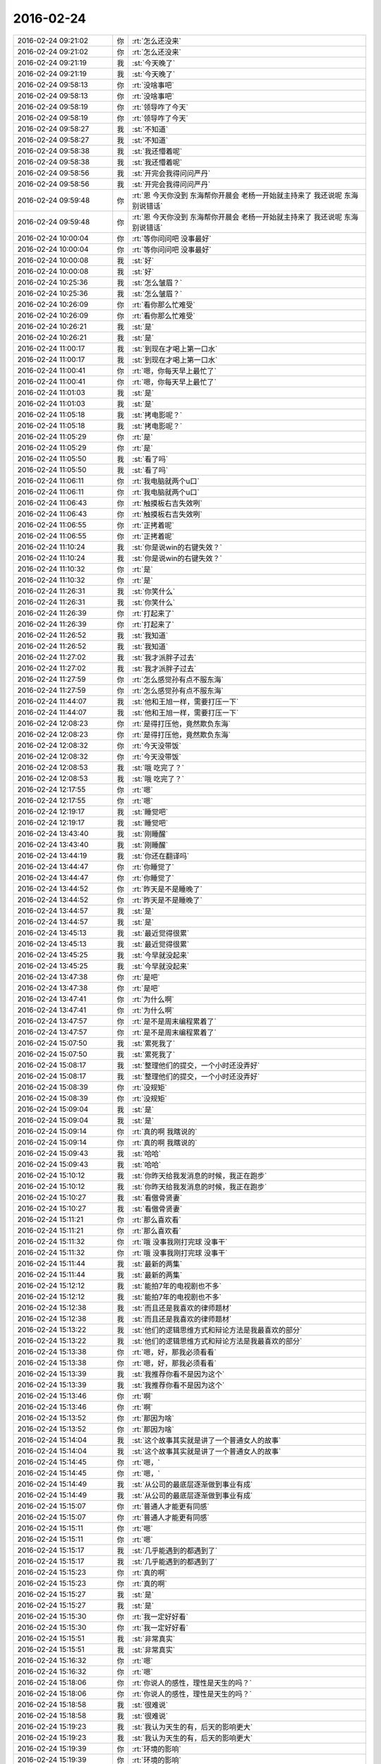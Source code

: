 2016-02-24
-------------

.. list-table::
   :widths: 25, 1, 60

   * - 2016-02-24 09:21:02
     - 你
     - :rt:`怎么还没来`
   * - 2016-02-24 09:21:02
     - 你
     - :rt:`怎么还没来`
   * - 2016-02-24 09:21:19
     - 我
     - :st:`今天晚了`
   * - 2016-02-24 09:21:19
     - 我
     - :st:`今天晚了`
   * - 2016-02-24 09:58:13
     - 你
     - :rt:`没啥事吧`
   * - 2016-02-24 09:58:13
     - 你
     - :rt:`没啥事吧`
   * - 2016-02-24 09:58:19
     - 你
     - :rt:`领导咋了今天`
   * - 2016-02-24 09:58:19
     - 你
     - :rt:`领导咋了今天`
   * - 2016-02-24 09:58:27
     - 我
     - :st:`不知道`
   * - 2016-02-24 09:58:27
     - 我
     - :st:`不知道`
   * - 2016-02-24 09:58:38
     - 我
     - :st:`我还懵着呢`
   * - 2016-02-24 09:58:38
     - 我
     - :st:`我还懵着呢`
   * - 2016-02-24 09:58:56
     - 我
     - :st:`开完会我得问问严丹`
   * - 2016-02-24 09:58:56
     - 我
     - :st:`开完会我得问问严丹`
   * - 2016-02-24 09:59:48
     - 你
     - :rt:`恩 今天你没到 东海帮你开晨会 老杨一开始就主持来了  我还说呢 东海别说错话`
   * - 2016-02-24 09:59:48
     - 你
     - :rt:`恩 今天你没到 东海帮你开晨会 老杨一开始就主持来了  我还说呢 东海别说错话`
   * - 2016-02-24 10:00:04
     - 你
     - :rt:`等你问问吧 没事最好`
   * - 2016-02-24 10:00:04
     - 你
     - :rt:`等你问问吧 没事最好`
   * - 2016-02-24 10:00:08
     - 我
     - :st:`好`
   * - 2016-02-24 10:00:08
     - 我
     - :st:`好`
   * - 2016-02-24 10:25:36
     - 我
     - :st:`怎么皱眉？`
   * - 2016-02-24 10:25:36
     - 我
     - :st:`怎么皱眉？`
   * - 2016-02-24 10:26:09
     - 你
     - :rt:`看你那么忙难受`
   * - 2016-02-24 10:26:09
     - 你
     - :rt:`看你那么忙难受`
   * - 2016-02-24 10:26:21
     - 我
     - :st:`是`
   * - 2016-02-24 10:26:21
     - 我
     - :st:`是`
   * - 2016-02-24 11:00:17
     - 我
     - :st:`到现在才喝上第一口水`
   * - 2016-02-24 11:00:17
     - 我
     - :st:`到现在才喝上第一口水`
   * - 2016-02-24 11:00:41
     - 你
     - :rt:`嗯，你每天早上最忙了`
   * - 2016-02-24 11:00:41
     - 你
     - :rt:`嗯，你每天早上最忙了`
   * - 2016-02-24 11:01:03
     - 我
     - :st:`是`
   * - 2016-02-24 11:01:03
     - 我
     - :st:`是`
   * - 2016-02-24 11:05:18
     - 我
     - :st:`拷电影呢？`
   * - 2016-02-24 11:05:18
     - 我
     - :st:`拷电影呢？`
   * - 2016-02-24 11:05:29
     - 你
     - :rt:`是`
   * - 2016-02-24 11:05:29
     - 你
     - :rt:`是`
   * - 2016-02-24 11:05:50
     - 我
     - :st:`看了吗`
   * - 2016-02-24 11:05:50
     - 我
     - :st:`看了吗`
   * - 2016-02-24 11:06:11
     - 你
     - :rt:`我电脑就两个u口`
   * - 2016-02-24 11:06:11
     - 你
     - :rt:`我电脑就两个u口`
   * - 2016-02-24 11:06:43
     - 你
     - :rt:`触摸板右吉失效咧`
   * - 2016-02-24 11:06:43
     - 你
     - :rt:`触摸板右吉失效咧`
   * - 2016-02-24 11:06:55
     - 你
     - :rt:`正拷着呢`
   * - 2016-02-24 11:06:55
     - 你
     - :rt:`正拷着呢`
   * - 2016-02-24 11:10:24
     - 我
     - :st:`你是说win的右键失效？`
   * - 2016-02-24 11:10:24
     - 我
     - :st:`你是说win的右键失效？`
   * - 2016-02-24 11:10:32
     - 你
     - :rt:`是`
   * - 2016-02-24 11:10:32
     - 你
     - :rt:`是`
   * - 2016-02-24 11:26:31
     - 我
     - :st:`你笑什么`
   * - 2016-02-24 11:26:31
     - 我
     - :st:`你笑什么`
   * - 2016-02-24 11:26:39
     - 你
     - :rt:`打起来了`
   * - 2016-02-24 11:26:39
     - 你
     - :rt:`打起来了`
   * - 2016-02-24 11:26:52
     - 我
     - :st:`我知道`
   * - 2016-02-24 11:26:52
     - 我
     - :st:`我知道`
   * - 2016-02-24 11:27:02
     - 我
     - :st:`我才派胖子过去`
   * - 2016-02-24 11:27:02
     - 我
     - :st:`我才派胖子过去`
   * - 2016-02-24 11:27:59
     - 你
     - :rt:`怎么感觉孙有点不服东海`
   * - 2016-02-24 11:27:59
     - 你
     - :rt:`怎么感觉孙有点不服东海`
   * - 2016-02-24 11:44:07
     - 我
     - :st:`他和王旭一样，需要打压一下`
   * - 2016-02-24 11:44:07
     - 我
     - :st:`他和王旭一样，需要打压一下`
   * - 2016-02-24 12:08:23
     - 你
     - :rt:`是得打压他，竟然欺负东海`
   * - 2016-02-24 12:08:23
     - 你
     - :rt:`是得打压他，竟然欺负东海`
   * - 2016-02-24 12:08:32
     - 你
     - :rt:`今天没带饭`
   * - 2016-02-24 12:08:32
     - 你
     - :rt:`今天没带饭`
   * - 2016-02-24 12:08:53
     - 我
     - :st:`哦 吃完了？`
   * - 2016-02-24 12:08:53
     - 我
     - :st:`哦 吃完了？`
   * - 2016-02-24 12:17:55
     - 你
     - :rt:`嗯`
   * - 2016-02-24 12:17:55
     - 你
     - :rt:`嗯`
   * - 2016-02-24 12:19:17
     - 我
     - :st:`睡觉吧`
   * - 2016-02-24 12:19:17
     - 我
     - :st:`睡觉吧`
   * - 2016-02-24 13:43:40
     - 我
     - :st:`刚睡醒`
   * - 2016-02-24 13:43:40
     - 我
     - :st:`刚睡醒`
   * - 2016-02-24 13:44:19
     - 我
     - :st:`你还在翻译吗`
   * - 2016-02-24 13:44:47
     - 你
     - :rt:`你睡觉了`
   * - 2016-02-24 13:44:47
     - 你
     - :rt:`你睡觉了`
   * - 2016-02-24 13:44:52
     - 你
     - :rt:`昨天是不是睡晚了`
   * - 2016-02-24 13:44:52
     - 你
     - :rt:`昨天是不是睡晚了`
   * - 2016-02-24 13:44:57
     - 我
     - :st:`是`
   * - 2016-02-24 13:44:57
     - 我
     - :st:`是`
   * - 2016-02-24 13:45:13
     - 我
     - :st:`最近觉得很累`
   * - 2016-02-24 13:45:13
     - 我
     - :st:`最近觉得很累`
   * - 2016-02-24 13:45:25
     - 我
     - :st:`今早就没起来`
   * - 2016-02-24 13:45:25
     - 我
     - :st:`今早就没起来`
   * - 2016-02-24 13:47:38
     - 你
     - :rt:`是吧`
   * - 2016-02-24 13:47:38
     - 你
     - :rt:`是吧`
   * - 2016-02-24 13:47:41
     - 你
     - :rt:`为什么啊`
   * - 2016-02-24 13:47:41
     - 你
     - :rt:`为什么啊`
   * - 2016-02-24 13:47:57
     - 你
     - :rt:`是不是周末编程累着了`
   * - 2016-02-24 13:47:57
     - 你
     - :rt:`是不是周末编程累着了`
   * - 2016-02-24 15:07:50
     - 我
     - :st:`累死我了`
   * - 2016-02-24 15:07:50
     - 我
     - :st:`累死我了`
   * - 2016-02-24 15:08:17
     - 我
     - :st:`整理他们的提交，一个小时还没弄好`
   * - 2016-02-24 15:08:17
     - 我
     - :st:`整理他们的提交，一个小时还没弄好`
   * - 2016-02-24 15:08:39
     - 你
     - :rt:`没规矩`
   * - 2016-02-24 15:08:39
     - 你
     - :rt:`没规矩`
   * - 2016-02-24 15:09:04
     - 我
     - :st:`是`
   * - 2016-02-24 15:09:04
     - 我
     - :st:`是`
   * - 2016-02-24 15:09:14
     - 你
     - :rt:`真的啊 我瞎说的`
   * - 2016-02-24 15:09:14
     - 你
     - :rt:`真的啊 我瞎说的`
   * - 2016-02-24 15:09:43
     - 我
     - :st:`哈哈`
   * - 2016-02-24 15:09:43
     - 我
     - :st:`哈哈`
   * - 2016-02-24 15:10:12
     - 我
     - :st:`你昨天给我发消息的时候，我正在跑步`
   * - 2016-02-24 15:10:12
     - 我
     - :st:`你昨天给我发消息的时候，我正在跑步`
   * - 2016-02-24 15:10:27
     - 我
     - :st:`看傲骨贤妻`
   * - 2016-02-24 15:10:27
     - 我
     - :st:`看傲骨贤妻`
   * - 2016-02-24 15:11:21
     - 你
     - :rt:`那么喜欢看`
   * - 2016-02-24 15:11:21
     - 你
     - :rt:`那么喜欢看`
   * - 2016-02-24 15:11:32
     - 你
     - :rt:`哦 没事我刚打完球 没事干`
   * - 2016-02-24 15:11:32
     - 你
     - :rt:`哦 没事我刚打完球 没事干`
   * - 2016-02-24 15:11:44
     - 我
     - :st:`最新的两集`
   * - 2016-02-24 15:11:44
     - 我
     - :st:`最新的两集`
   * - 2016-02-24 15:12:12
     - 我
     - :st:`能拍7年的电视剧也不多`
   * - 2016-02-24 15:12:12
     - 我
     - :st:`能拍7年的电视剧也不多`
   * - 2016-02-24 15:12:38
     - 我
     - :st:`而且还是我喜欢的律师题材`
   * - 2016-02-24 15:12:38
     - 我
     - :st:`而且还是我喜欢的律师题材`
   * - 2016-02-24 15:13:22
     - 我
     - :st:`他们的逻辑思维方式和辩论方法是我最喜欢的部分`
   * - 2016-02-24 15:13:22
     - 我
     - :st:`他们的逻辑思维方式和辩论方法是我最喜欢的部分`
   * - 2016-02-24 15:13:38
     - 你
     - :rt:`嗯，好，那我必须看看`
   * - 2016-02-24 15:13:38
     - 你
     - :rt:`嗯，好，那我必须看看`
   * - 2016-02-24 15:13:39
     - 我
     - :st:`我推荐你看不是因为这个`
   * - 2016-02-24 15:13:39
     - 我
     - :st:`我推荐你看不是因为这个`
   * - 2016-02-24 15:13:46
     - 你
     - :rt:`啊`
   * - 2016-02-24 15:13:46
     - 你
     - :rt:`啊`
   * - 2016-02-24 15:13:52
     - 你
     - :rt:`那因为啥`
   * - 2016-02-24 15:13:52
     - 你
     - :rt:`那因为啥`
   * - 2016-02-24 15:14:04
     - 我
     - :st:`这个故事其实就是讲了一个普通女人的故事`
   * - 2016-02-24 15:14:04
     - 我
     - :st:`这个故事其实就是讲了一个普通女人的故事`
   * - 2016-02-24 15:14:45
     - 你
     - :rt:`嗯，`
   * - 2016-02-24 15:14:45
     - 你
     - :rt:`嗯，`
   * - 2016-02-24 15:14:49
     - 我
     - :st:`从公司的最底层逐渐做到事业有成`
   * - 2016-02-24 15:14:49
     - 我
     - :st:`从公司的最底层逐渐做到事业有成`
   * - 2016-02-24 15:15:07
     - 你
     - :rt:`普通人才能更有同感`
   * - 2016-02-24 15:15:07
     - 你
     - :rt:`普通人才能更有同感`
   * - 2016-02-24 15:15:11
     - 你
     - :rt:`嗯`
   * - 2016-02-24 15:15:11
     - 你
     - :rt:`嗯`
   * - 2016-02-24 15:15:17
     - 我
     - :st:`几乎能遇到的都遇到了`
   * - 2016-02-24 15:15:17
     - 我
     - :st:`几乎能遇到的都遇到了`
   * - 2016-02-24 15:15:23
     - 你
     - :rt:`真的啊`
   * - 2016-02-24 15:15:23
     - 你
     - :rt:`真的啊`
   * - 2016-02-24 15:15:27
     - 我
     - :st:`是`
   * - 2016-02-24 15:15:27
     - 我
     - :st:`是`
   * - 2016-02-24 15:15:30
     - 你
     - :rt:`我一定好好看`
   * - 2016-02-24 15:15:30
     - 你
     - :rt:`我一定好好看`
   * - 2016-02-24 15:15:51
     - 我
     - :st:`非常真实`
   * - 2016-02-24 15:15:51
     - 我
     - :st:`非常真实`
   * - 2016-02-24 15:16:32
     - 你
     - :rt:`嗯`
   * - 2016-02-24 15:16:32
     - 你
     - :rt:`嗯`
   * - 2016-02-24 15:18:06
     - 你
     - :rt:`你说人的感性，理性是天生的吗？`
   * - 2016-02-24 15:18:06
     - 你
     - :rt:`你说人的感性，理性是天生的吗？`
   * - 2016-02-24 15:18:58
     - 我
     - :st:`很难说`
   * - 2016-02-24 15:18:58
     - 我
     - :st:`很难说`
   * - 2016-02-24 15:19:23
     - 我
     - :st:`我认为天生的有，后天的影响更大`
   * - 2016-02-24 15:19:23
     - 我
     - :st:`我认为天生的有，后天的影响更大`
   * - 2016-02-24 15:19:39
     - 你
     - :rt:`环境的影响`
   * - 2016-02-24 15:19:39
     - 你
     - :rt:`环境的影响`
   * - 2016-02-24 15:19:42
     - 我
     - :st:`不过不同的人不不太一样`
   * - 2016-02-24 15:19:42
     - 我
     - :st:`不过不同的人不不太一样`
   * - 2016-02-24 15:20:09
     - 我
     - :st:`主要是教育，家庭教育影响最大`
   * - 2016-02-24 15:20:09
     - 我
     - :st:`主要是教育，家庭教育影响最大`
   * - 2016-02-24 15:20:37
     - 你
     - :rt:`教育能把人教育的很感性或者很理性？`
   * - 2016-02-24 15:20:37
     - 你
     - :rt:`教育能把人教育的很感性或者很理性？`
   * - 2016-02-24 15:20:40
     - 我
     - :st:`其实主要还是孩子时期的教育`
   * - 2016-02-24 15:20:40
     - 我
     - :st:`其实主要还是孩子时期的教育`
   * - 2016-02-24 15:20:44
     - 你
     - :rt:`嗯`
   * - 2016-02-24 15:20:44
     - 你
     - :rt:`嗯`
   * - 2016-02-24 15:20:48
     - 你
     - :rt:`就是`
   * - 2016-02-24 15:20:48
     - 你
     - :rt:`就是`
   * - 2016-02-24 15:20:49
     - 我
     - :st:`是`
   * - 2016-02-24 15:20:49
     - 我
     - :st:`是`
   * - 2016-02-24 15:21:15
     - 你
     - :rt:`人生下来是没有理性的是吧`
   * - 2016-02-24 15:21:15
     - 你
     - :rt:`人生下来是没有理性的是吧`
   * - 2016-02-24 15:21:34
     - 我
     - :st:`是`
   * - 2016-02-24 15:21:34
     - 我
     - :st:`是`
   * - 2016-02-24 15:21:58
     - 你
     - :rt:`最起码理性是伴随着人们对世界的认知逐渐建立起来的，认知不同，理性程度也不一样`
   * - 2016-02-24 15:21:58
     - 你
     - :rt:`最起码理性是伴随着人们对世界的认知逐渐建立起来的，认知不同，理性程度也不一样`
   * - 2016-02-24 15:22:17
     - 我
     - :st:`是`
   * - 2016-02-24 15:22:17
     - 我
     - :st:`是`
   * - 2016-02-24 15:22:30
     - 你
     - :rt:`对每件事的处理都是通过感性加理性的判断`
   * - 2016-02-24 15:22:30
     - 你
     - :rt:`对每件事的处理都是通过感性加理性的判断`
   * - 2016-02-24 15:22:51
     - 我
     - :st:`是`
   * - 2016-02-24 15:22:51
     - 我
     - :st:`是`
   * - 2016-02-24 15:22:55
     - 你
     - :rt:`理性太多有时看起来不近人情，`
   * - 2016-02-24 15:22:55
     - 你
     - :rt:`理性太多有时看起来不近人情，`
   * - 2016-02-24 15:23:12
     - 你
     - :rt:`理性太少就是常说的脑门一热怎样怎样的`
   * - 2016-02-24 15:23:12
     - 你
     - :rt:`理性太少就是常说的脑门一热怎样怎样的`
   * - 2016-02-24 15:23:15
     - 你
     - :rt:`嗯`
   * - 2016-02-24 15:23:15
     - 你
     - :rt:`嗯`
   * - 2016-02-24 15:23:25
     - 我
     - :st:`差不多`
   * - 2016-02-24 15:23:25
     - 我
     - :st:`差不多`
   * - 2016-02-24 15:23:27
     - 你
     - :rt:`我还是感性的奴隶`
   * - 2016-02-24 15:23:27
     - 你
     - :rt:`我还是感性的奴隶`
   * - 2016-02-24 15:23:38
     - 你
     - :rt:`得加强理性的培养`
   * - 2016-02-24 15:23:38
     - 你
     - :rt:`得加强理性的培养`
   * - 2016-02-24 15:23:39
     - 我
     - :st:`理性不是不近人情`
   * - 2016-02-24 15:23:39
     - 我
     - :st:`理性不是不近人情`
   * - 2016-02-24 15:23:59
     - 我
     - :st:`其实理性强了，会更近人情`
   * - 2016-02-24 15:23:59
     - 我
     - :st:`其实理性强了，会更近人情`
   * - 2016-02-24 15:24:05
     - 你
     - :rt:`理性也不是培养的，就像感性也不是培养的一样`
   * - 2016-02-24 15:24:05
     - 你
     - :rt:`理性也不是培养的，就像感性也不是培养的一样`
   * - 2016-02-24 15:24:16
     - 我
     - :st:`理性是培养的`
   * - 2016-02-24 15:24:16
     - 我
     - :st:`理性是培养的`
   * - 2016-02-24 15:24:17
     - 你
     - :rt:`我觉得不是，你给我举个例子`
   * - 2016-02-24 15:24:17
     - 你
     - :rt:`我觉得不是，你给我举个例子`
   * - 2016-02-24 15:24:51
     - 我
     - :st:`我呀`
   * - 2016-02-24 15:24:51
     - 我
     - :st:`我呀`
   * - 2016-02-24 15:26:20
     - 我
     - :st:`其实理性使我们能更好的控制感性`
   * - 2016-02-24 15:26:20
     - 我
     - :st:`其实理性使我们能更好的控制感性`
   * - 2016-02-24 15:27:01
     - 你
     - :rt:`你错了`
   * - 2016-02-24 15:27:01
     - 你
     - :rt:`你错了`
   * - 2016-02-24 15:27:06
     - 我
     - :st:`人情世故中包括一部分社会性的东西`
   * - 2016-02-24 15:27:06
     - 我
     - :st:`人情世故中包括一部分社会性的东西`
   * - 2016-02-24 15:27:15
     - 我
     - :st:`这些是需要理性去处理的`
   * - 2016-02-24 15:27:15
     - 我
     - :st:`这些是需要理性去处理的`
   * - 2016-02-24 15:27:28
     - 你
     - :rt:`我说你错了，是例子错了`
   * - 2016-02-24 15:27:28
     - 你
     - :rt:`我说你错了，是例子错了`
   * - 2016-02-24 15:27:46
     - 我
     - :st:`如果只是凭着感性，是没法处理这类`
   * - 2016-02-24 15:27:46
     - 我
     - :st:`如果只是凭着感性，是没法处理这类`
   * - 2016-02-24 15:28:00
     - 我
     - :st:`你认为我理性不够？`
   * - 2016-02-24 15:28:00
     - 我
     - :st:`你认为我理性不够？`
   * - 2016-02-24 15:28:05
     - 你
     - :rt:`当然不是`
   * - 2016-02-24 15:28:05
     - 你
     - :rt:`当然不是`
   * - 2016-02-24 15:28:14
     - 你
     - :rt:`你是我见过最理性的人`
   * - 2016-02-24 15:28:14
     - 你
     - :rt:`你是我见过最理性的人`
   * - 2016-02-24 15:28:27
     - 你
     - :rt:`但是你并不是尽人情`
   * - 2016-02-24 15:28:27
     - 你
     - :rt:`但是你并不是尽人情`
   * - 2016-02-24 15:28:45
     - 你
     - :rt:`可能你理解的近人情和我理解的有区别`
   * - 2016-02-24 15:28:45
     - 你
     - :rt:`可能你理解的近人情和我理解的有区别`
   * - 2016-02-24 15:28:46
     - 我
     - :st:`我不近人情？`
   * - 2016-02-24 15:28:46
     - 我
     - :st:`我不近人情？`
   * - 2016-02-24 15:28:50
     - 你
     - :rt:`我给你举个例子`
   * - 2016-02-24 15:28:50
     - 你
     - :rt:`我给你举个例子`
   * - 2016-02-24 15:28:53
     - 你
     - :rt:`对啊`
   * - 2016-02-24 15:28:53
     - 你
     - :rt:`对啊`
   * - 2016-02-24 15:28:59
     - 你
     - :rt:`当然不是对我`
   * - 2016-02-24 15:28:59
     - 你
     - :rt:`当然不是对我`
   * - 2016-02-24 15:29:08
     - 你
     - :rt:`对我也有很多次`
   * - 2016-02-24 15:29:08
     - 你
     - :rt:`对我也有很多次`
   * - 2016-02-24 15:29:39
     - 我
     - :st:`啊`
   * - 2016-02-24 15:29:39
     - 我
     - :st:`啊`
   * - 2016-02-24 15:29:53
     - 我
     - :st:`[流泪]`
   * - 2016-02-24 15:29:53
     - 我
     - :st:`[流泪]`
   * - 2016-02-24 15:29:59
     - 你
     - :rt:`你记得当时你刚从洪越那把我要过来的时候，说不让我跟你表现的太近`
   * - 2016-02-24 15:29:59
     - 你
     - :rt:`你记得当时你刚从洪越那把我要过来的时候，说不让我跟你表现的太近`
   * - 2016-02-24 15:30:43
     - 你
     - :rt:`我当时就觉得你不近人情`
   * - 2016-02-24 15:30:43
     - 你
     - :rt:`我当时就觉得你不近人情`
   * - 2016-02-24 15:30:45
     - 你
     - :rt:`哈哈`
   * - 2016-02-24 15:30:45
     - 你
     - :rt:`哈哈`
   * - 2016-02-24 15:31:11
     - 我
     - :st:`哦`
   * - 2016-02-24 15:31:11
     - 我
     - :st:`哦`
   * - 2016-02-24 15:33:32
     - 我
     - :st:`继续说`
   * - 2016-02-24 15:33:32
     - 我
     - :st:`继续说`
   * - 2016-02-24 15:34:02
     - 我
     - :st:`你觉得近人情是什么样子`
   * - 2016-02-24 15:34:02
     - 我
     - :st:`你觉得近人情是什么样子`
   * - 2016-02-24 15:34:06
     - 你
     - :rt:`这个很明显`
   * - 2016-02-24 15:34:06
     - 你
     - :rt:`这个很明显`
   * - 2016-02-24 15:35:08
     - 你
     - :rt:`你说人都是短视的 可是你看的又比较长远 所以你的准备是为将来打基础的 和短视的准备会有差别 这个差别就算是认知上的差别 所以很容易让短视的人认为你不近人情`
   * - 2016-02-24 15:35:08
     - 你
     - :rt:`你说人都是短视的 可是你看的又比较长远 所以你的准备是为将来打基础的 和短视的准备会有差别 这个差别就算是认知上的差别 所以很容易让短视的人认为你不近人情`
   * - 2016-02-24 15:35:23
     - 你
     - :rt:`我不是说你不近人情`
   * - 2016-02-24 15:35:23
     - 你
     - :rt:`我不是说你不近人情`
   * - 2016-02-24 15:49:27
     - 我
     - :st:`那为什么说我举例子错了`
   * - 2016-02-24 15:49:27
     - 我
     - :st:`那为什么说我举例子错了`
   * - 2016-02-24 15:50:18
     - 你
     - :rt:`你说太理性会让人近人情 我说太理性会不近人情`
   * - 2016-02-24 15:50:18
     - 你
     - :rt:`你说太理性会让人近人情 我说太理性会不近人情`
   * - 2016-02-24 15:50:32
     - 你
     - :rt:`我觉得例子是你 你觉得例子也是你`
   * - 2016-02-24 15:50:32
     - 你
     - :rt:`我觉得例子是你 你觉得例子也是你`
   * - 2016-02-24 15:50:38
     - 我
     - :st:`你说说`
   * - 2016-02-24 15:50:38
     - 我
     - :st:`你说说`
   * - 2016-02-24 15:50:49
     - 你
     - :rt:`我已经举完了`
   * - 2016-02-24 15:50:49
     - 你
     - :rt:`我已经举完了`
   * - 2016-02-24 15:52:37
     - 你
     - :rt:`你没举呢`
   * - 2016-02-24 15:52:37
     - 你
     - :rt:`你没举呢`
   * - 2016-02-24 15:52:42
     - 你
     - :rt:`你生啥气啊`
   * - 2016-02-24 15:52:42
     - 你
     - :rt:`你生啥气啊`
   * - 2016-02-24 15:53:18
     - 我
     - :st:`没生气呀`
   * - 2016-02-24 15:53:18
     - 我
     - :st:`没生气呀`
   * - 2016-02-24 15:53:41
     - 我
     - :st:`宋文彬瞎推分支`
   * - 2016-02-24 15:53:41
     - 我
     - :st:`宋文彬瞎推分支`
   * - 2016-02-24 15:54:11
     - 你
     - :rt:`怎么都瞎推`
   * - 2016-02-24 15:54:11
     - 你
     - :rt:`怎么都瞎推`
   * - 2016-02-24 15:54:14
     - 我
     - :st:`当然得吓唬一下，还显得我不护着他`
   * - 2016-02-24 15:54:14
     - 我
     - :st:`当然得吓唬一下，还显得我不护着他`
   * - 2016-02-24 15:54:33
     - 你
     - :rt:`你护着他吗？`
   * - 2016-02-24 15:54:33
     - 你
     - :rt:`你护着他吗？`
   * - 2016-02-24 15:54:40
     - 你
     - :rt:`护他什么`
   * - 2016-02-24 15:54:40
     - 你
     - :rt:`护他什么`
   * - 2016-02-24 15:54:41
     - 我
     - :st:`推了一个分支名 temp_commit_for_test`
   * - 2016-02-24 15:54:41
     - 我
     - :st:`推了一个分支名 temp_commit_for_test`
   * - 2016-02-24 15:54:55
     - 你
     - :rt:`这个名字不错`
   * - 2016-02-24 15:54:55
     - 你
     - :rt:`这个名字不错`
   * - 2016-02-24 15:55:05
     - 我
     - :st:`不是我护着他，而是别人觉得我护着他`
   * - 2016-02-24 15:55:05
     - 我
     - :st:`不是我护着他，而是别人觉得我护着他`
   * - 2016-02-24 15:55:21
     - 我
     - :st:`对呀`
   * - 2016-02-24 15:55:21
     - 我
     - :st:`对呀`
   * - 2016-02-24 15:55:35
     - 我
     - :st:`所以这个是临时分支`
   * - 2016-02-24 15:55:35
     - 我
     - :st:`所以这个是临时分支`
   * - 2016-02-24 15:55:49
     - 我
     - :st:`在我的库里没事推临时分支玩`
   * - 2016-02-24 15:55:49
     - 我
     - :st:`在我的库里没事推临时分支玩`
   * - 2016-02-24 15:56:01
     - 我
     - :st:`我的库是权威库`
   * - 2016-02-24 15:56:01
     - 我
     - :st:`我的库是权威库`
   * - 2016-02-24 15:56:05
     - 你
     - :rt:`玩的真开`
   * - 2016-02-24 15:56:05
     - 你
     - :rt:`玩的真开`
   * - 2016-02-24 15:56:08
     - 你
     - :rt:`哈哈`
   * - 2016-02-24 15:56:08
     - 你
     - :rt:`哈哈`
   * - 2016-02-24 15:56:14
     - 我
     - :st:`现在开发都用我的库`
   * - 2016-02-24 15:56:14
     - 我
     - :st:`现在开发都用我的库`
   * - 2016-02-24 15:56:27
     - 我
     - :st:`这个分支所有人都可以看见`
   * - 2016-02-24 15:56:27
     - 我
     - :st:`这个分支所有人都可以看见`
   * - 2016-02-24 15:56:31
     - 你
     - :rt:`以前用刘甲的吗？`
   * - 2016-02-24 15:56:31
     - 你
     - :rt:`以前用刘甲的吗？`
   * - 2016-02-24 15:56:35
     - 我
     - :st:`是`
   * - 2016-02-24 15:56:35
     - 我
     - :st:`是`
   * - 2016-02-24 15:56:38
     - 你
     - :rt:`哦，原来如此`
   * - 2016-02-24 15:56:38
     - 你
     - :rt:`哦，原来如此`
   * - 2016-02-24 15:56:46
     - 你
     - :rt:`嗯，好吧`
   * - 2016-02-24 15:56:46
     - 你
     - :rt:`嗯，好吧`
   * - 2016-02-24 15:57:12
     - 我
     - :st:`咱俩还没说完呢`
   * - 2016-02-24 15:57:12
     - 我
     - :st:`咱俩还没说完呢`
   * - 2016-02-24 15:57:28
     - 我
     - :st:`你举的例子不对`
   * - 2016-02-24 15:57:28
     - 我
     - :st:`你举的例子不对`
   * - 2016-02-24 15:57:40
     - 你
     - :rt:`你说说`
   * - 2016-02-24 15:57:40
     - 你
     - :rt:`你说说`
   * - 2016-02-24 15:57:47
     - 我
     - :st:`你说的是短视的人觉得我不近人情`
   * - 2016-02-24 15:57:47
     - 我
     - :st:`你说的是短视的人觉得我不近人情`
   * - 2016-02-24 15:58:03
     - 你
     - :rt:`是`
   * - 2016-02-24 15:58:03
     - 你
     - :rt:`是`
   * - 2016-02-24 15:58:31
     - 我
     - :st:`其实你想过吗，任何人都不可能让所有人觉得近人情`
   * - 2016-02-24 15:58:31
     - 我
     - :st:`其实你想过吗，任何人都不可能让所有人觉得近人情`
   * - 2016-02-24 15:58:46
     - 我
     - :st:`只能是某些人`
   * - 2016-02-24 15:58:46
     - 我
     - :st:`只能是某些人`
   * - 2016-02-24 15:58:49
     - 你
     - :rt:`对啊`
   * - 2016-02-24 15:58:49
     - 你
     - :rt:`对啊`
   * - 2016-02-24 15:59:28
     - 你
     - :rt:`但是认知层次相同的人相处起来会更容易些`
   * - 2016-02-24 15:59:28
     - 你
     - :rt:`但是认知层次相同的人相处起来会更容易些`
   * - 2016-02-24 15:59:35
     - 我
     - :st:`所以你选的就是认为我不近人情的群体`
   * - 2016-02-24 15:59:35
     - 我
     - :st:`所以你选的就是认为我不近人情的群体`
   * - 2016-02-24 15:59:52
     - 我
     - :st:`不是`
   * - 2016-02-24 15:59:52
     - 我
     - :st:`不是`
   * - 2016-02-24 16:00:15
     - 你
     - :rt:`对`
   * - 2016-02-24 16:00:15
     - 你
     - :rt:`对`
   * - 2016-02-24 16:00:29
     - 我
     - :st:`比如我媳妇认知不如我，但是她不会认为我不近人情`
   * - 2016-02-24 16:00:29
     - 我
     - :st:`比如我媳妇认知不如我，但是她不会认为我不近人情`
   * - 2016-02-24 16:00:50
     - 你
     - :rt:`我也不会认为你不近人情`
   * - 2016-02-24 16:00:50
     - 你
     - :rt:`我也不会认为你不近人情`
   * - 2016-02-24 16:00:52
     - 我
     - :st:`因为我一直在照顾她的感觉`
   * - 2016-02-24 16:00:52
     - 我
     - :st:`因为我一直在照顾她的感觉`
   * - 2016-02-24 16:01:08
     - 我
     - :st:`其实就是所谓的宠着`
   * - 2016-02-24 16:01:08
     - 我
     - :st:`其实就是所谓的宠着`
   * - 2016-02-24 16:01:27
     - 你
     - :rt:`嗯`
   * - 2016-02-24 16:01:27
     - 你
     - :rt:`嗯`
   * - 2016-02-24 16:02:04
     - 我
     - :st:`我说的能更好的近人情就是说有了理性，我们可以更好的照顾我们关心的人`
   * - 2016-02-24 16:02:04
     - 我
     - :st:`我说的能更好的近人情就是说有了理性，我们可以更好的照顾我们关心的人`
   * - 2016-02-24 16:02:11
     - 我
     - :st:`比如你和你对象`
   * - 2016-02-24 16:02:11
     - 我
     - :st:`比如你和你对象`
   * - 2016-02-24 16:02:21
     - 我
     - :st:`你们吵架的时候，他不哄你`
   * - 2016-02-24 16:02:21
     - 我
     - :st:`你们吵架的时候，他不哄你`
   * - 2016-02-24 16:02:36
     - 你
     - :rt:`哦，明白了`
   * - 2016-02-24 16:02:36
     - 你
     - :rt:`哦，明白了`
   * - 2016-02-24 16:02:39
     - 我
     - :st:`我和我媳妇吵架的时候，总是我哄着她`
   * - 2016-02-24 16:02:39
     - 我
     - :st:`我和我媳妇吵架的时候，总是我哄着她`
   * - 2016-02-24 16:05:41
     - 你
     - :rt:`你在说长腿偶吧`
   * - 2016-02-24 16:05:41
     - 你
     - :rt:`你在说长腿偶吧`
   * - 2016-02-24 16:05:42
     - 你
     - :rt:`哈哈`
   * - 2016-02-24 16:05:42
     - 你
     - :rt:`哈哈`
   * - 2016-02-24 16:06:14
     - 我
     - :st:`等把她哄好了，我再和她讲道理`
   * - 2016-02-24 16:06:14
     - 我
     - :st:`等把她哄好了，我再和她讲道理`
   * - 2016-02-24 16:07:10
     - 我
     - :st:`如何看待近人情`
   * - 2016-02-24 16:07:10
     - 我
     - :st:`如何看待近人情`
   * - 2016-02-24 16:07:33
     - 我
     - :st:`是要看场景的`
   * - 2016-02-24 16:07:33
     - 我
     - :st:`是要看场景的`
   * - 2016-02-24 16:08:24
     - 我
     - :st:`人是感性的，总是会考虑自己的感觉`
   * - 2016-02-24 16:08:24
     - 我
     - :st:`人是感性的，总是会考虑自己的感觉`
   * - 2016-02-24 16:09:00
     - 我
     - :st:`理性就是让我们有机会先去考虑别人的感觉`
   * - 2016-02-24 16:09:00
     - 我
     - :st:`理性就是让我们有机会先去考虑别人的感觉`
   * - 2016-02-24 16:09:38
     - 我
     - :st:`这样可以缓和矛盾，增进感情[呲牙]`
   * - 2016-02-24 16:09:38
     - 我
     - :st:`这样可以缓和矛盾，增进感情[呲牙]`
   * - 2016-02-24 16:12:37
     - 你
     - :rt:`是咩`
   * - 2016-02-24 16:12:37
     - 你
     - :rt:`是咩`
   * - 2016-02-24 16:14:25
     - 我
     - :st:`所以理性是可以让人感觉更近人情`
   * - 2016-02-24 16:14:25
     - 我
     - :st:`所以理性是可以让人感觉更近人情`
   * - 2016-02-24 16:14:39
     - 我
     - :st:`肯定只是少数人`
   * - 2016-02-24 16:14:39
     - 我
     - :st:`肯定只是少数人`
   * - 2016-02-24 16:14:50
     - 我
     - :st:`因为这样做很累`
   * - 2016-02-24 16:14:50
     - 我
     - :st:`因为这样做很累`
   * - 2016-02-24 16:15:10
     - 我
     - :st:`需要控制自己的情绪`
   * - 2016-02-24 16:15:10
     - 我
     - :st:`需要控制自己的情绪`
   * - 2016-02-24 16:17:11
     - 你
     - :rt:`是`
   * - 2016-02-24 16:17:11
     - 你
     - :rt:`是`
   * - 2016-02-24 16:18:32
     - 我
     - :st:`还有就是因为控制自己的情绪，容易积压负面情绪，和其他人交流时就更容易发泄，显得不近人情`
   * - 2016-02-24 16:18:32
     - 我
     - :st:`还有就是因为控制自己的情绪，容易积压负面情绪，和其他人交流时就更容易发泄，显得不近人情`
   * - 2016-02-24 16:20:04
     - 你
     - :rt:`洪越可能看到咱俩聊天了`
   * - 2016-02-24 16:20:04
     - 你
     - :rt:`洪越可能看到咱俩聊天了`
   * - 2016-02-24 16:20:35
     - 我
     - :st:`没事`
   * - 2016-02-24 16:20:35
     - 我
     - :st:`没事`
   * - 2016-02-24 16:27:46
     - 你
     - :rt:`恩 好`
   * - 2016-02-24 16:27:46
     - 你
     - :rt:`恩 好`
   * - 2016-02-24 17:49:37
     - 我
     - :st:`事情一件接着一件`
   * - 2016-02-24 17:49:37
     - 我
     - :st:`事情一件接着一件`
   * - 2016-02-24 17:53:53
     - 你
     - :rt:`是`
   * - 2016-02-24 17:53:53
     - 你
     - :rt:`是`
   * - 2016-02-24 17:54:00
     - 你
     - :rt:`永无宁日`
   * - 2016-02-24 17:54:00
     - 你
     - :rt:`永无宁日`
   * - 2016-02-24 17:54:16
     - 我
     - :st:`今天居然还有时间和你聊一会`
   * - 2016-02-24 17:54:16
     - 我
     - :st:`今天居然还有时间和你聊一会`
   * - 2016-02-24 18:08:49
     - 我
     - :st:`你几点走`
   * - 2016-02-24 18:08:49
     - 我
     - :st:`你几点走`
   * - 2016-02-24 18:09:05
     - 你
     - :rt:`不知道`
   * - 2016-02-24 18:09:05
     - 你
     - :rt:`不知道`
   * - 2016-02-24 18:09:10
     - 你
     - :rt:`你没事啦`
   * - 2016-02-24 18:09:10
     - 你
     - :rt:`你没事啦`
   * - 2016-02-24 18:09:13
     - 你
     - :rt:`还忙吗`
   * - 2016-02-24 18:09:13
     - 你
     - :rt:`还忙吗`
   * - 2016-02-24 18:09:45
     - 我
     - :st:`不忙了`
   * - 2016-02-24 18:09:45
     - 我
     - :st:`不忙了`
   * - 2016-02-24 18:09:51
     - 你
     - :rt:`嗯`
   * - 2016-02-24 18:09:51
     - 你
     - :rt:`嗯`
   * - 2016-02-24 18:10:01
     - 你
     - :rt:`告诉你个好消息`
   * - 2016-02-24 18:10:01
     - 你
     - :rt:`告诉你个好消息`
   * - 2016-02-24 18:10:09
     - 你
     - :rt:`也不算很好的`
   * - 2016-02-24 18:10:09
     - 你
     - :rt:`也不算很好的`
   * - 2016-02-24 18:10:52
     - 你
     - :rt:`就是我今天终于把以前调研的vertica 中不明白的点能简单穿到一起，找到了一些问题的答案`
   * - 2016-02-24 18:10:52
     - 你
     - :rt:`就是我今天终于把以前调研的vertica 中不明白的点能简单穿到一起，找到了一些问题的答案`
   * - 2016-02-24 18:11:06
     - 你
     - :rt:`我没告诉王洪越，跟他说了他也不懂`
   * - 2016-02-24 18:11:06
     - 你
     - :rt:`我没告诉王洪越，跟他说了他也不懂`
   * - 2016-02-24 18:11:08
     - 我
     - :st:`好呀`
   * - 2016-02-24 18:11:08
     - 我
     - :st:`好呀`
   * - 2016-02-24 18:11:09
     - 你
     - :rt:`哈哈`
   * - 2016-02-24 18:11:09
     - 你
     - :rt:`哈哈`
   * - 2016-02-24 18:11:26
     - 我
     - :st:`我就说你很聪明`
   * - 2016-02-24 18:11:26
     - 我
     - :st:`我就说你很聪明`
   * - 2016-02-24 18:12:34
     - 你
     - :rt:`其实是我有的文档里都写了，就是当时没懂，现在搞明白了`
   * - 2016-02-24 18:12:34
     - 你
     - :rt:`其实是我有的文档里都写了，就是当时没懂，现在搞明白了`
   * - 2016-02-24 18:13:02
     - 你
     - :rt:`我想王洪越应该也没懂，我也没必要单独跟他说，文档里都写了`
   * - 2016-02-24 18:13:02
     - 你
     - :rt:`我想王洪越应该也没懂，我也没必要单独跟他说，文档里都写了`
   * - 2016-02-24 18:13:06
     - 你
     - :rt:`是吧`
   * - 2016-02-24 18:13:06
     - 你
     - :rt:`是吧`
   * - 2016-02-24 18:13:10
     - 我
     - :st:`是`
   * - 2016-02-24 18:13:10
     - 我
     - :st:`是`
   * - 2016-02-24 18:13:13
     - 你
     - :rt:`就是写的有点模糊`
   * - 2016-02-24 18:13:13
     - 你
     - :rt:`就是写的有点模糊`
   * - 2016-02-24 18:13:14
     - 你
     - :rt:`哈哈`
   * - 2016-02-24 18:13:14
     - 你
     - :rt:`哈哈`
   * - 2016-02-24 18:13:19
     - 我
     - :st:`就像你看聊天记录`
   * - 2016-02-24 18:13:19
     - 我
     - :st:`就像你看聊天记录`
   * - 2016-02-24 18:13:32
     - 我
     - :st:`以前不懂的后来就懂了`
   * - 2016-02-24 18:13:32
     - 我
     - :st:`以前不懂的后来就懂了`
   * - 2016-02-24 18:14:14
     - 你
     - :rt:`是，就是一样的`
   * - 2016-02-24 18:14:14
     - 你
     - :rt:`是，就是一样的`
   * - 2016-02-24 18:15:50
     - 你
     - :rt:`那天听旭明将单机，跟上次听差别就很大，就能听出问题来了`
   * - 2016-02-24 18:15:50
     - 你
     - :rt:`那天听旭明将单机，跟上次听差别就很大，就能听出问题来了`
   * - 2016-02-24 18:16:22
     - 你
     - :rt:`而且我后来问旭明的问题，他也不知道，哈哈`
   * - 2016-02-24 18:16:22
     - 你
     - :rt:`而且我后来问旭明的问题，他也不知道，哈哈`
   * - 2016-02-24 18:16:59
     - 我
     - :st:`我高兴的不是这个`
   * - 2016-02-24 18:16:59
     - 我
     - :st:`我高兴的不是这个`
   * - 2016-02-24 18:17:09
     - 你
     - :rt:`是啥`
   * - 2016-02-24 18:17:09
     - 你
     - :rt:`是啥`
   * - 2016-02-24 18:17:14
     - 我
     - :st:`是你开始明白怎么去提高了`
   * - 2016-02-24 18:17:14
     - 我
     - :st:`是你开始明白怎么去提高了`
   * - 2016-02-24 18:17:36
     - 你
     - :rt:`是`
   * - 2016-02-24 18:17:36
     - 你
     - :rt:`是`
   * - 2016-02-24 18:17:39
     - 我
     - :st:`以前你总是靠别人教，现在是靠你自己的理解`
   * - 2016-02-24 18:17:39
     - 我
     - :st:`以前你总是靠别人教，现在是靠你自己的理解`
   * - 2016-02-24 18:17:49
     - 我
     - :st:`比原来高了一个层次`
   * - 2016-02-24 18:17:49
     - 我
     - :st:`比原来高了一个层次`
   * - 2016-02-24 18:17:55
     - 你
     - :rt:`是吗`
   * - 2016-02-24 18:17:55
     - 你
     - :rt:`是吗`
   * - 2016-02-24 18:18:19
     - 我
     - :st:`对呀，这些不是你自己总结出来的吗`
   * - 2016-02-24 18:18:30
     - 你
     - :rt:`是啊`
   * - 2016-02-24 18:18:30
     - 你
     - :rt:`是啊`
   * - 2016-02-24 18:18:31
     - 我
     - :st:`用你自己的方式`
   * - 2016-02-24 18:18:31
     - 我
     - :st:`用你自己的方式`
   * - 2016-02-24 18:18:40
     - 你
     - :rt:`当然是自己的方式`
   * - 2016-02-24 18:18:40
     - 你
     - :rt:`当然是自己的方式`
   * - 2016-02-24 18:18:48
     - 你
     - :rt:`我这里边有点小感悟`
   * - 2016-02-24 18:18:48
     - 你
     - :rt:`我这里边有点小感悟`
   * - 2016-02-24 18:18:54
     - 你
     - :rt:`跟你说说？`
   * - 2016-02-24 18:18:54
     - 你
     - :rt:`跟你说说？`
   * - 2016-02-24 18:19:00
     - 我
     - :st:`好呀`
   * - 2016-02-24 18:19:00
     - 我
     - :st:`好呀`
   * - 2016-02-24 18:19:19
     - 你
     - :rt:`可能跟你想的不一样`
   * - 2016-02-24 18:19:19
     - 你
     - :rt:`可能跟你想的不一样`
   * - 2016-02-24 18:19:45
     - 你
     - :rt:`我最开始是不知道从哪下手，王洪越就是说调研vertica`
   * - 2016-02-24 18:19:45
     - 你
     - :rt:`我最开始是不知道从哪下手，王洪越就是说调研vertica`
   * - 2016-02-24 18:20:33
     - 你
     - :rt:`后来我就自己找个点，开始看，一点头绪没有，每看一句都有好多名词，还都是英文文档`
   * - 2016-02-24 18:20:33
     - 你
     - :rt:`后来我就自己找个点，开始看，一点头绪没有，每看一句都有好多名词，还都是英文文档`
   * - 2016-02-24 18:21:21
     - 你
     - :rt:`这种没有目的的看，很难坚持`
   * - 2016-02-24 18:21:21
     - 你
     - :rt:`这种没有目的的看，很难坚持`
   * - 2016-02-24 18:21:28
     - 你
     - :rt:`你觉得呢`
   * - 2016-02-24 18:21:28
     - 你
     - :rt:`你觉得呢`
   * - 2016-02-24 18:22:16
     - 我
     - :st:`是`
   * - 2016-02-24 18:22:16
     - 我
     - :st:`是`
   * - 2016-02-24 18:22:20
     - 你
     - :rt:`但是我现在已经很清楚了，而且我在调研这个点的时候就能想到下一要开始调研的点是什么，`
   * - 2016-02-24 18:22:20
     - 你
     - :rt:`但是我现在已经很清楚了，而且我在调研这个点的时候就能想到下一要开始调研的点是什么，`
   * - 2016-02-24 18:22:53
     - 你
     - :rt:`这两个点之间是有关系的，搞明白下一个对理解上一个有很大帮助`
   * - 2016-02-24 18:22:53
     - 你
     - :rt:`这两个点之间是有关系的，搞明白下一个对理解上一个有很大帮助`
   * - 2016-02-24 18:23:12
     - 你
     - :rt:`而不是简单的按照大纲或者目录看了，`
   * - 2016-02-24 18:23:12
     - 你
     - :rt:`而不是简单的按照大纲或者目录看了，`
   * - 2016-02-24 18:23:31
     - 你
     - :rt:`是个摸象的过程哦`
   * - 2016-02-24 18:23:31
     - 你
     - :rt:`是个摸象的过程哦`
   * - 2016-02-24 18:23:36
     - 我
     - :st:`对`
   * - 2016-02-24 18:23:36
     - 我
     - :st:`对`
   * - 2016-02-24 18:24:22
     - 你
     - :rt:`而且会对比8a分析每个设计的利弊`
   * - 2016-02-24 18:24:22
     - 你
     - :rt:`而且会对比8a分析每个设计的利弊`
   * - 2016-02-24 18:24:50
     - 我
     - :st:`这就对了`
   * - 2016-02-24 18:24:50
     - 我
     - :st:`这就对了`
   * - 2016-02-24 18:25:47
     - 你
     - :rt:`我现在每天都有好多问题，`
   * - 2016-02-24 18:25:47
     - 你
     - :rt:`我现在每天都有好多问题，`
   * - 2016-02-24 18:25:48
     - 我
     - :st:`你已经学会开始进行多个维度的学习了`
   * - 2016-02-24 18:25:48
     - 我
     - :st:`你已经学会开始进行多个维度的学习了`
   * - 2016-02-24 18:25:56
     - 我
     - :st:`好事呀`
   * - 2016-02-24 18:25:56
     - 我
     - :st:`好事呀`
   * - 2016-02-24 18:26:00
     - 你
     - :rt:`用自己的方式，或者问别人搞明白`
   * - 2016-02-24 18:26:00
     - 你
     - :rt:`用自己的方式，或者问别人搞明白`
   * - 2016-02-24 18:26:18
     - 我
     - :st:`你从任何一个问题入手，都可以扩展自己`
   * - 2016-02-24 18:26:18
     - 我
     - :st:`你从任何一个问题入手，都可以扩展自己`
   * - 2016-02-24 18:26:23
     - 你
     - :rt:`是`
   * - 2016-02-24 18:26:23
     - 你
     - :rt:`是`
   * - 2016-02-24 18:26:53
     - 我
     - :st:`然后就可以整理相同点，然后抽象`
   * - 2016-02-24 18:26:53
     - 我
     - :st:`然后就可以整理相同点，然后抽象`
   * - 2016-02-24 18:26:54
     - 你
     - :rt:`而且会想为什么这么设计，这个问题能牵扯出很多参数，属性出来`
   * - 2016-02-24 18:26:54
     - 你
     - :rt:`而且会想为什么这么设计，这个问题能牵扯出很多参数，属性出来`
   * - 2016-02-24 18:27:13
     - 你
     - :rt:`那天问Ab版本，`
   * - 2016-02-24 18:27:13
     - 你
     - :rt:`那天问Ab版本，`
   * - 2016-02-24 18:27:46
     - 我
     - :st:`你还记得我以前就告诉过你，学习就是这样，从一点出发，然后整理出一个面`
   * - 2016-02-24 18:27:46
     - 我
     - :st:`你还记得我以前就告诉过你，学习就是这样，从一点出发，然后整理出一个面`
   * - 2016-02-24 18:27:50
     - 你
     - :rt:`当时背的奇偶啊，Ab啊，也不知道为啥，也没搞明白，就记个似是而非的`
   * - 2016-02-24 18:27:50
     - 你
     - :rt:`当时背的奇偶啊，Ab啊，也不知道为啥，也没搞明白，就记个似是而非的`
   * - 2016-02-24 18:28:13
     - 你
     - :rt:`后来通过问为什么，就把奇偶Ab连在一起了`
   * - 2016-02-24 18:28:15
     - 你
     - :rt:`哈哈`
   * - 2016-02-24 18:28:15
     - 你
     - :rt:`哈哈`
   * - 2016-02-24 18:28:20
     - 你
     - :rt:`再也不会忘了`
   * - 2016-02-24 18:28:20
     - 你
     - :rt:`再也不会忘了`
   * - 2016-02-24 18:28:27
     - 你
     - :rt:`是`
   * - 2016-02-24 18:28:27
     - 你
     - :rt:`是`
   * - 2016-02-24 18:29:28
     - 我
     - :st:`所以我说你已经上道了`
   * - 2016-02-24 18:29:28
     - 我
     - :st:`所以我说你已经上道了`
   * - 2016-02-24 18:29:35
     - 我
     - :st:`可以自己学习了`
   * - 2016-02-24 18:29:35
     - 我
     - :st:`可以自己学习了`
   * - 2016-02-24 18:29:39
     - 你
     - :rt:`在一定条件下，多个点出发是不科学的，那样反而会忽略点与点之间的联系，而这个联系才是最重要的`
   * - 2016-02-24 18:29:39
     - 你
     - :rt:`在一定条件下，多个点出发是不科学的，那样反而会忽略点与点之间的联系，而这个联系才是最重要的`
   * - 2016-02-24 18:29:42
     - 你
     - :rt:`哈哈`
   * - 2016-02-24 18:29:42
     - 你
     - :rt:`哈哈`
   * - 2016-02-24 18:29:52
     - 我
     - :st:`是`
   * - 2016-02-24 18:29:52
     - 我
     - :st:`是`
   * - 2016-02-24 18:30:04
     - 我
     - :st:`点和点之间的联系就是逻辑链`
   * - 2016-02-24 18:30:04
     - 我
     - :st:`点和点之间的联系就是逻辑链`
   * - 2016-02-24 18:30:15
     - 你
     - :rt:`对吧对吧`
   * - 2016-02-24 18:30:15
     - 你
     - :rt:`对吧对吧`
   * - 2016-02-24 18:30:18
     - 我
     - :st:`你记住了逻辑链就什么都明白了`
   * - 2016-02-24 18:30:18
     - 我
     - :st:`你记住了逻辑链就什么都明白了`
   * - 2016-02-24 18:30:19
     - 你
     - :rt:`对啊`
   * - 2016-02-24 18:30:19
     - 你
     - :rt:`对啊`
   * - 2016-02-24 18:30:23
     - 你
     - :rt:`是`
   * - 2016-02-24 18:30:23
     - 你
     - :rt:`是`
   * - 2016-02-24 18:30:39
     - 你
     - :rt:`没有逻辑，孤零零的知识点，最难记忆了`
   * - 2016-02-24 18:30:39
     - 你
     - :rt:`没有逻辑，孤零零的知识点，最难记忆了`
   * - 2016-02-24 18:30:47
     - 你
     - :rt:`两天全忘了`
   * - 2016-02-24 18:30:47
     - 你
     - :rt:`两天全忘了`
   * - 2016-02-24 18:30:48
     - 我
     - :st:`对呀`
   * - 2016-02-24 18:30:48
     - 我
     - :st:`对呀`
   * - 2016-02-24 18:31:12
     - 我
     - :st:`我和你说一个事情`
   * - 2016-02-24 18:31:12
     - 我
     - :st:`我和你说一个事情`
   * - 2016-02-24 18:31:16
     - 你
     - :rt:`好`
   * - 2016-02-24 18:31:16
     - 你
     - :rt:`好`
   * - 2016-02-24 18:31:30
     - 我
     - :st:`你刚才说的是你对这几天的一个体会`
   * - 2016-02-24 18:31:30
     - 我
     - :st:`你刚才说的是你对这几天的一个体会`
   * - 2016-02-24 18:31:38
     - 你
     - :rt:`嗯`
   * - 2016-02-24 18:31:38
     - 你
     - :rt:`嗯`
   * - 2016-02-24 18:31:51
     - 我
     - :st:`你强调的是你怎么做的，做了什么`
   * - 2016-02-24 18:31:51
     - 我
     - :st:`你强调的是你怎么做的，做了什么`
   * - 2016-02-24 18:32:03
     - 我
     - :st:`我说的是你要想你是怎么成功的`
   * - 2016-02-24 18:32:03
     - 我
     - :st:`我说的是你要想你是怎么成功的`
   * - 2016-02-24 18:32:21
     - 我
     - :st:`那么以后你就可以重复这个过程`
   * - 2016-02-24 18:32:21
     - 我
     - :st:`那么以后你就可以重复这个过程`
   * - 2016-02-24 18:32:25
     - 你
     - :rt:`你接着说`
   * - 2016-02-24 18:32:25
     - 你
     - :rt:`你接着说`
   * - 2016-02-24 18:32:44
     - 我
     - :st:`这个想的过程就是抽象和提升`
   * - 2016-02-24 18:32:44
     - 我
     - :st:`这个想的过程就是抽象和提升`
   * - 2016-02-24 18:33:12
     - 我
     - :st:`当你掌握了这个方法，你就更优秀了`
   * - 2016-02-24 18:33:12
     - 我
     - :st:`当你掌握了这个方法，你就更优秀了`
   * - 2016-02-24 18:33:35
     - 你
     - :rt:`我觉得我还做不到`
   * - 2016-02-24 18:33:35
     - 你
     - :rt:`我觉得我还做不到`
   * - 2016-02-24 18:33:45
     - 你
     - :rt:`不过会试着去想`
   * - 2016-02-24 18:33:45
     - 你
     - :rt:`不过会试着去想`
   * - 2016-02-24 18:34:14
     - 我
     - :st:`你会做到的`
   * - 2016-02-24 18:34:14
     - 我
     - :st:`你会做到的`
   * - 2016-02-24 18:34:24
     - 你
     - :rt:`真的吗`
   * - 2016-02-24 18:34:24
     - 你
     - :rt:`真的吗`
   * - 2016-02-24 18:34:43
     - 我
     - :st:`是`
   * - 2016-02-24 18:34:43
     - 我
     - :st:`是`
   * - 2016-02-24 18:35:04
     - 你
     - :rt:`嗯`
   * - 2016-02-24 18:35:04
     - 你
     - :rt:`嗯`
   * - 2016-02-24 18:36:25
     - 你
     - :rt:`你看虽然我好像啥事没干，但是我还是有收获的，所以心情很好`
   * - 2016-02-24 18:36:25
     - 你
     - :rt:`你看虽然我好像啥事没干，但是我还是有收获的，所以心情很好`
   * - 2016-02-24 18:36:27
     - 你
     - :rt:`哈哈`
   * - 2016-02-24 18:36:27
     - 你
     - :rt:`哈哈`
   * - 2016-02-24 18:36:44
     - 你
     - :rt:`正好是锻炼思维的好机会`
   * - 2016-02-24 18:36:44
     - 你
     - :rt:`正好是锻炼思维的好机会`
   * - 2016-02-24 18:36:48
     - 我
     - :st:`是`
   * - 2016-02-24 18:36:48
     - 我
     - :st:`是`